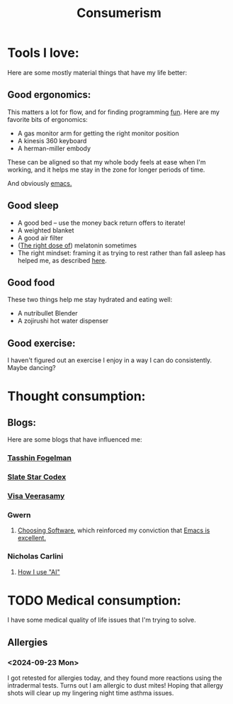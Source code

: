 #+title: Consumerism

* Tools I love:

Here are some mostly material things that have my life better:

** Good ergonomics:

This matters a lot for flow, and for finding programming [[file:SoftwareDevelopment.org::*Fun][fun]]. Here are my favorite bits of ergonomics:
- A gas monitor arm for getting the right monitor position
- A kinesis 360 keyboard
- A herman-miller embody

These can be aligned so that my whole body feels at ease when I'm working, and it helps me stay in the zone for longer periods of time.

And obviously [[file:Emacs.org][emacs.]]

** Good sleep
- A good bed -- use the money back return offers to iterate!
- A weighted blanket
- A good air filter
- ([[https://slatestarcodex.com/2018/07/10/melatonin-much-more-than-you-wanted-to-know/#post-4987][The right dose of]]) melatonin sometimes
- The right mindset: framing it as trying to rest rather than fall asleep has helped me, as described [[https://tasshin.com/blog/the-gospel-of-naps-according-to-tasshin/][here]].

** Good food
These two things help me stay hydrated and eating well:

- A nutribullet Blender
- A zojirushi hot water dispenser

** Good exercise:
I haven't figured out an exercise I enjoy in a way I can do consistently. Maybe dancing?

* Thought consumption:
** Blogs:
Here are some blogs that have influenced me:
*** [[https://tasshin.com/][Tasshin Fogelman]]
*** [[https://slatestarcodex.com/][Slate Star Codex]]
*** [[https://x.com/visakanv/highlights][Visa Veerasamy]]
*** Gwern
**** [[https://gwern.net/choosing-software][Choosing Software]], which reinforced my conviction that [[file:Emacs.org][Emacs is excellent.]]
*** Nicholas Carlini
**** [[https://nicholas.carlini.com/writing/2024/how-i-use-ai.html#mobilelinks][How I use "AI"]]

* TODO Medical consumption:
I have some medical quality of life issues that I'm trying to solve.

** Allergies
*** <2024-09-23 Mon>
I got retested for allergies today, and they found more reactions using the intradermal tests. Turns out I am allergic to dust mites! Hoping that allergy shots will clear up my lingering night time asthma issues.
